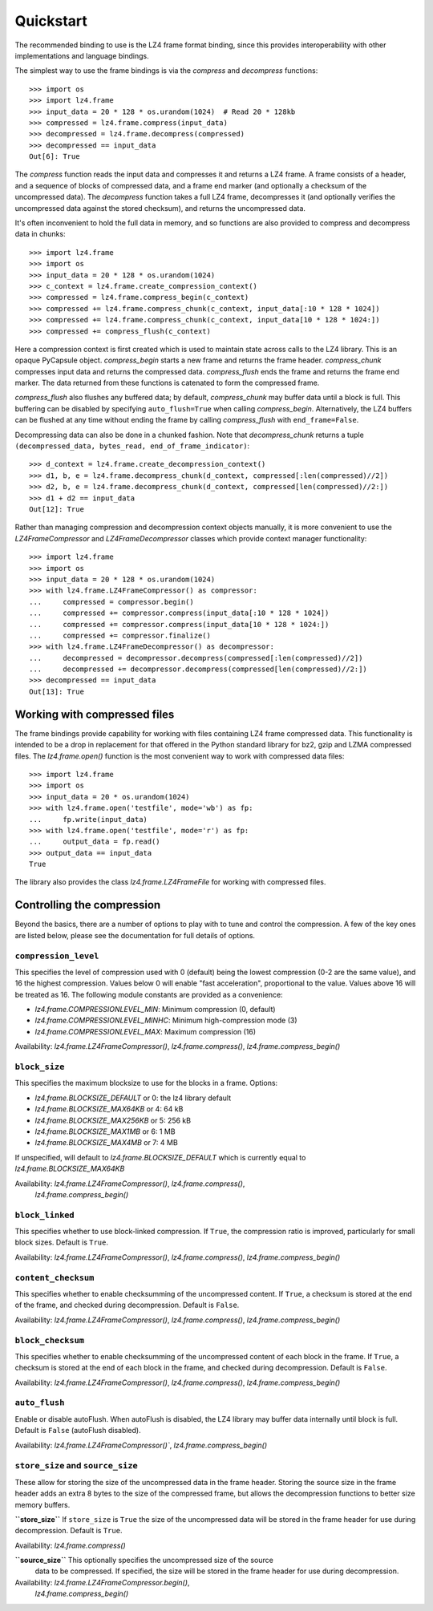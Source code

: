 Quickstart
==========

The recommended binding to use is the LZ4 frame format binding, since this provides
interoperability with other implementations and language bindings.

The simplest way to use the frame bindings is via the `compress` and
`decompress` functions::

  >>> import os
  >>> import lz4.frame
  >>> input_data = 20 * 128 * os.urandom(1024)  # Read 20 * 128kb
  >>> compressed = lz4.frame.compress(input_data)
  >>> decompressed = lz4.frame.decompress(compressed)
  >>> decompressed == input_data
  Out[6]: True

The `compress` function reads the input data and compresses it and returns a
LZ4 frame. A frame consists of a header, and a sequence of blocks of compressed
data, and a frame end marker (and optionally a checksum of the uncompressed
data). The `decompress` function takes a full LZ4 frame, decompresses it (and
optionally verifies the uncompressed data against the stored checksum), and
returns the uncompressed data.

It's often inconvenient to hold the full data in memory, and so functions are
also provided to compress and decompress data in chunks::

  >>> import lz4.frame
  >>> import os
  >>> input_data = 20 * 128 * os.urandom(1024)
  >>> c_context = lz4.frame.create_compression_context()
  >>> compressed = lz4.frame.compress_begin(c_context)
  >>> compressed += lz4.frame.compress_chunk(c_context, input_data[:10 * 128 * 1024])
  >>> compressed += lz4.frame.compress_chunk(c_context, input_data[10 * 128 * 1024:])
  >>> compressed += compress_flush(c_context)

Here a compression context is first created which is used to maintain state
across calls to the LZ4 library. This is an opaque PyCapsule object.
`compress_begin` starts a new frame and returns the frame header.
`compress_chunk` compresses input data and returns the compressed data.
`compress_flush` ends the frame and returns the frame end marker. The data
returned from these functions is catenated to form the compressed frame.

`compress_flush` also flushes any buffered data; by default,
`compress_chunk` may buffer data until a block is full. This buffering can be
disabled by specifying ``auto_flush=True`` when calling `compress_begin`.
Alternatively, the LZ4 buffers can be flushed at any time without ending the
frame by calling `compress_flush` with ``end_frame=False``.

Decompressing data can also be done in a chunked fashion. Note that `decompress_chunk`
returns a tuple ``(decompressed_data, bytes_read, end_of_frame_indicator)``::

  >>> d_context = lz4.frame.create_decompression_context()
  >>> d1, b, e = lz4.frame.decompress_chunk(d_context, compressed[:len(compressed)//2])
  >>> d2, b, e = lz4.frame.decompress_chunk(d_context, compressed[len(compressed)//2:])
  >>> d1 + d2 == input_data
  Out[12]: True

Rather than managing compression and decompression context objects manually, it
is more convenient to use the `LZ4FrameCompressor` and
`LZ4FrameDecompressor` classes which provide context manager functionality::

  >>> import lz4.frame
  >>> import os
  >>> input_data = 20 * 128 * os.urandom(1024)
  >>> with lz4.frame.LZ4FrameCompressor() as compressor:
  ...     compressed = compressor.begin()
  ...     compressed += compressor.compress(input_data[:10 * 128 * 1024])
  ...     compressed += compressor.compress(input_data[10 * 128 * 1024:])
  ...     compressed += compressor.finalize()
  >>> with lz4.frame.LZ4FrameDecompressor() as decompressor:
  ...     decompressed = decompressor.decompress(compressed[:len(compressed)//2])
  ...     decompressed += decompressor.decompress(compressed[len(compressed)//2:])
  >>> decompressed == input_data
  Out[13]: True

Working with compressed files
-----------------------------

The frame bindings provide capability for working with files containing LZ4
frame compressed data. This functionality is intended to be a drop in
replacement for that offered in the Python standard library for bz2, gzip and
LZMA compressed files. The `lz4.frame.open()` function is the most convenient
way to work with compressed data files::

  >>> import lz4.frame
  >>> import os
  >>> input_data = 20 * os.urandom(1024)
  >>> with lz4.frame.open('testfile', mode='wb') as fp:
  ...     fp.write(input_data)
  >>> with lz4.frame.open('testfile', mode='r') as fp:
  ...     output_data = fp.read()
  >>> output_data == input_data
  True

The library also provides the class `lz4.frame.LZ4FrameFile` for working with
compressed files.


Controlling the compression
---------------------------
Beyond the basics, there are a number of options to play with to tune and
control the compression. A few of the key ones are listed below, please see the
documentation for full details of options.


``compression_level``
~~~~~~~~~~~~~~~~~~~~~

This specifies the level of compression used with 0 (default) being the lowest
compression (0-2 are the same value), and 16 the highest compression. Values
below 0 will enable "fast acceleration", proportional to the value. Values above
16 will be treated as 16. The following module constants are provided as a
convenience:

- `lz4.frame.COMPRESSIONLEVEL_MIN`: Minimum compression (0, default)
- `lz4.frame.COMPRESSIONLEVEL_MINHC`: Minimum high-compression mode (3)
- `lz4.frame.COMPRESSIONLEVEL_MAX`: Maximum compression (16)

Availability: `lz4.frame.LZ4FrameCompressor()`, `lz4.frame.compress()`,
`lz4.frame.compress_begin()`


``block_size``
~~~~~~~~~~~~~~
This specifies the maximum blocksize to use for the blocks in a frame. Options:

- `lz4.frame.BLOCKSIZE_DEFAULT` or 0: the lz4 library default
- `lz4.frame.BLOCKSIZE_MAX64KB` or 4: 64 kB
- `lz4.frame.BLOCKSIZE_MAX256KB` or 5: 256 kB
- `lz4.frame.BLOCKSIZE_MAX1MB` or 6: 1 MB
- `lz4.frame.BLOCKSIZE_MAX4MB` or 7: 4 MB

If unspecified, will default to `lz4.frame.BLOCKSIZE_DEFAULT` which is
currently equal to `lz4.frame.BLOCKSIZE_MAX64KB`

Availability: `lz4.frame.LZ4FrameCompressor()`, `lz4.frame.compress()`,
   `lz4.frame.compress_begin()`


``block_linked``
~~~~~~~~~~~~~~~~

This specifies whether to use block-linked compression. If ``True``, the
compression ratio is improved, particularly for small block sizes. Default is
``True``.

Availability: `lz4.frame.LZ4FrameCompressor()`, `lz4.frame.compress()`,
`lz4.frame.compress_begin()`


``content_checksum``
~~~~~~~~~~~~~~~~~~~~

This specifies whether to enable checksumming of the uncompressed content. If
``True``, a checksum is stored at the end of the frame, and checked during
decompression. Default is ``False``.

Availability: `lz4.frame.LZ4FrameCompressor()`, `lz4.frame.compress()`,
`lz4.frame.compress_begin()`


``block_checksum``
~~~~~~~~~~~~~~~~~~

This specifies whether to enable checksumming of the uncompressed content of
each block in the frame. If ``True``, a checksum is stored at the end of each
block in the frame, and checked during decompression. Default is ``False``.

Availability: `lz4.frame.LZ4FrameCompressor()`, `lz4.frame.compress()`,
`lz4.frame.compress_begin()`


``auto_flush``
~~~~~~~~~~~~~~

Enable or disable autoFlush. When autoFlush is disabled, the LZ4 library may
buffer data internally until block is full. Default is ``False`` (autoFlush
disabled).

Availability: `lz4.frame.LZ4FrameCompressor()``, `lz4.frame.compress_begin()`


``store_size`` and ``source_size``
~~~~~~~~~~~~~~~~~~~~~~~~~~~~~~~~~~

These allow for storing the size of the uncompressed data in the frame header.
Storing the source size in the frame header adds an extra 8 bytes to the size of
the compressed frame, but allows the decompression functions to better size
memory buffers.

**``store_size``**
If ``store_size`` is ``True`` the size of the uncompressed data will be stored in
the frame header for use during decompression. Default is ``True``.

Availability: `lz4.frame.compress()`


**``source_size``** This optionally specifies the uncompressed size of the source
 data to be compressed. If specified, the size will be stored in the frame
 header for use during decompression.

Availability: `lz4.frame.LZ4FrameCompressor.begin()`,
   `lz4.frame.compress_begin()`

